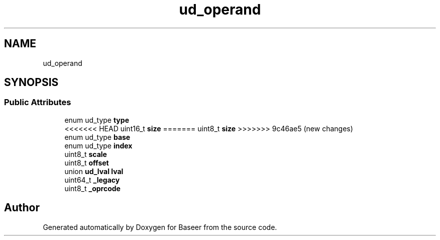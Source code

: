 .TH "ud_operand" 3 "Version 0.1.0" "Baseer" \" -*- nroff -*-
.ad l
.nh
.SH NAME
ud_operand
.SH SYNOPSIS
.br
.PP
.SS "Public Attributes"

.in +1c
.ti -1c
.RI "enum ud_type \fBtype\fP"
.br
.ti -1c
<<<<<<< HEAD
.RI "uint16_t \fBsize\fP"
=======
.RI "uint8_t \fBsize\fP"
>>>>>>> 9c46ae5 (new changes)
.br
.ti -1c
.RI "enum ud_type \fBbase\fP"
.br
.ti -1c
.RI "enum ud_type \fBindex\fP"
.br
.ti -1c
.RI "uint8_t \fBscale\fP"
.br
.ti -1c
.RI "uint8_t \fBoffset\fP"
.br
.ti -1c
.RI "union \fBud_lval\fP \fBlval\fP"
.br
.ti -1c
.RI "uint64_t \fB_legacy\fP"
.br
.ti -1c
.RI "uint8_t \fB_oprcode\fP"
.br
.in -1c

.SH "Author"
.PP 
Generated automatically by Doxygen for Baseer from the source code\&.
